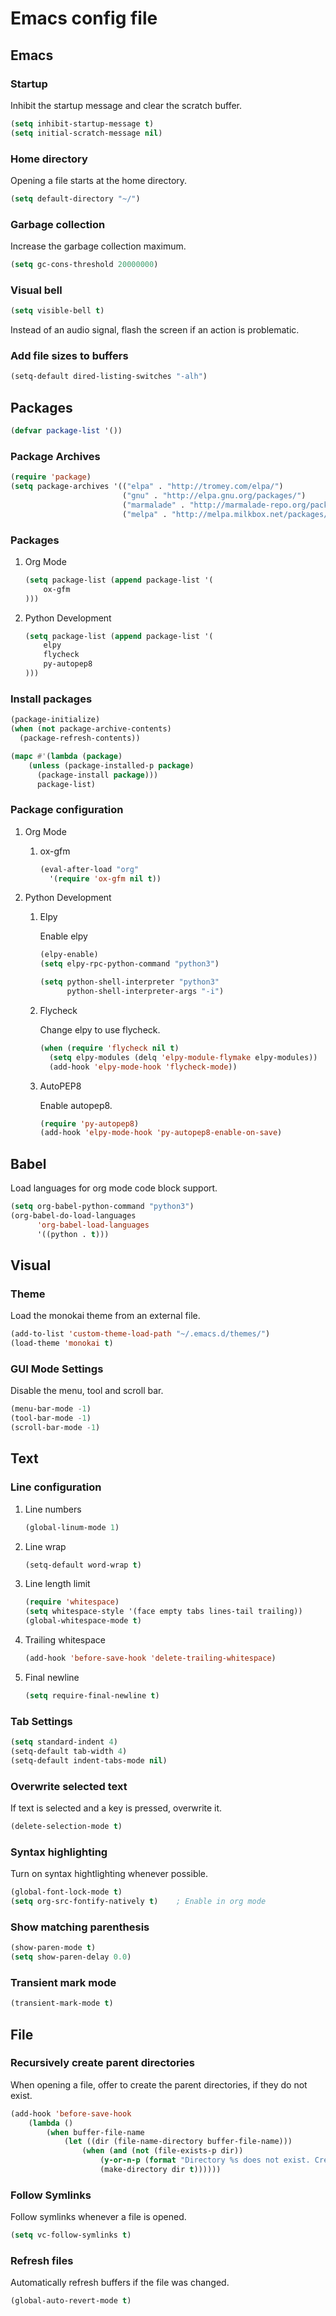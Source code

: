 * Emacs config file

** Emacs

*** Startup

Inhibit the startup message and clear the scratch buffer.

#+BEGIN_SRC emacs-lisp
(setq inhibit-startup-message t)
(setq initial-scratch-message nil)
#+END_SRC

*** Home directory

Opening a file starts at the home directory.

#+BEGIN_SRC emacs-lisp
(setq default-directory "~/")
#+END_SRC

*** Garbage collection

Increase the garbage collection maximum.

#+BEGIN_SRC emacs-lisp
(setq gc-cons-threshold 20000000)
#+END_SRC

*** Visual bell

#+BEGIN_SRC emacs-lisp
(setq visible-bell t)
#+END_SRC

Instead of an audio signal, flash the screen if an action is problematic.

*** Add file sizes to buffers

#+BEGIN_SRC emacs-lisp
(setq-default dired-listing-switches "-alh")
#+END_SRC


** Packages

#+BEGIN_SRC emacs-lisp
(defvar package-list '())
#+END_SRC

*** Package Archives

#+BEGIN_SRC emacs-lisp
(require 'package)
(setq package-archives '(("elpa" . "http://tromey.com/elpa/")
                         ("gnu" . "http://elpa.gnu.org/packages/")
                         ("marmalade" . "http://marmalade-repo.org/packages/")
                         ("melpa" . "http://melpa.milkbox.net/packages/")))
#+END_SRC

*** Packages

**** Org Mode

#+BEGIN_SRC emacs-lisp
(setq package-list (append package-list '(
    ox-gfm
)))
#+END_SRC

**** Python Development

#+BEGIN_SRC emacs-lisp
(setq package-list (append package-list '(
    elpy
    flycheck
    py-autopep8
)))
#+END_SRC

*** Install packages

#+BEGIN_SRC emacs-lisp
(package-initialize)
(when (not package-archive-contents)
  (package-refresh-contents))

(mapc #'(lambda (package)
    (unless (package-installed-p package)
      (package-install package)))
      package-list)
#+END_SRC

*** Package configuration

**** Org Mode

***** ox-gfm

#+BEGIN_SRC emacs-lisp
(eval-after-load "org"
  '(require 'ox-gfm nil t))
#+END_SRC


**** Python Development

***** Elpy

Enable elpy

#+BEGIN_SRC emacs-lisp
(elpy-enable)
(setq elpy-rpc-python-command "python3")

(setq python-shell-interpreter "python3"
      python-shell-interpreter-args "-i")
#+END_SRC

***** Flycheck

Change elpy to use flycheck.

#+BEGIN_SRC emacs-lisp
(when (require 'flycheck nil t)
  (setq elpy-modules (delq 'elpy-module-flymake elpy-modules))
  (add-hook 'elpy-mode-hook 'flycheck-mode))
#+END_SRC

***** AutoPEP8

Enable autopep8.

#+BEGIN_SRC emacs-lisp
(require 'py-autopep8)
(add-hook 'elpy-mode-hook 'py-autopep8-enable-on-save)
#+END_SRC


** Babel

Load languages for org mode code block support.

#+BEGIN_SRC emacs-lisp
(setq org-babel-python-command "python3")
(org-babel-do-load-languages
      'org-babel-load-languages
      '((python . t)))
#+END_SRC


** Visual

*** Theme

Load the monokai theme from an external file.

#+BEGIN_SRC emacs-lisp
(add-to-list 'custom-theme-load-path "~/.emacs.d/themes/")
(load-theme 'monokai t)
#+END_SRC

*** GUI Mode Settings

Disable the menu, tool and scroll bar.

#+BEGIN_SRC emacs-lisp
(menu-bar-mode -1)
(tool-bar-mode -1)
(scroll-bar-mode -1)
#+END_SRC


** Text

*** Line configuration
**** Line numbers

#+BEGIN_SRC emacs-lisp
(global-linum-mode 1)
#+END_SRC

**** Line wrap

#+BEGIN_SRC emacs-lisp
(setq-default word-wrap t)
#+END_SRC

**** Line length limit

#+BEGIN_SRC emacs-lisp
(require 'whitespace)
(setq whitespace-style '(face empty tabs lines-tail trailing))
(global-whitespace-mode t)

#+END_SRC

**** Trailing whitespace

#+BEGIN_SRC emacs-lisp
(add-hook 'before-save-hook 'delete-trailing-whitespace)
#+END_SRC

**** Final newline

#+BEGIN_SRC emacs-lisp
(setq require-final-newline t)
#+END_SRC

*** Tab Settings

#+BEGIN_SRC emacs-lisp
(setq standard-indent 4)
(setq-default tab-width 4)
(setq-default indent-tabs-mode nil)
#+END_SRC

*** Overwrite selected text

If text is selected and a key is pressed, overwrite it.
#+BEGIN_SRC emacs-lisp
(delete-selection-mode t)
#+END_SRC

*** Syntax highlighting

Turn on syntax hightlighting whenever possible.

#+BEGIN_SRC emacs-lisp
(global-font-lock-mode t)
(setq org-src-fontify-natively t)    ; Enable in org mode
#+END_SRC

*** Show matching parenthesis

#+BEGIN_SRC emacs-lisp
(show-paren-mode t)
(setq show-paren-delay 0.0)
#+END_SRC

*** Transient mark mode

#+BEGIN_SRC emacs-lisp
(transient-mark-mode t)
#+END_SRC


** File

*** Recursively create parent directories

When opening a file, offer to create the parent directories, if they do not exist.
#+BEGIN_SRC emacs-lisp
(add-hook 'before-save-hook
    (lambda ()
        (when buffer-file-name
            (let ((dir (file-name-directory buffer-file-name)))
                (when (and (not (file-exists-p dir))
                    (y-or-n-p (format "Directory %s does not exist. Create it?" dir)))
                    (make-directory dir t))))))
#+END_SRC

*** Follow Symlinks

Follow symlinks whenever a file is opened.

#+BEGIN_SRC emacs-lisp
(setq vc-follow-symlinks t)
#+END_SRC

*** Refresh files

Automatically refresh buffers if the file was changed.

#+BEGIN_SRC emacs-lisp
(global-auto-revert-mode t)
#+END_SRC
